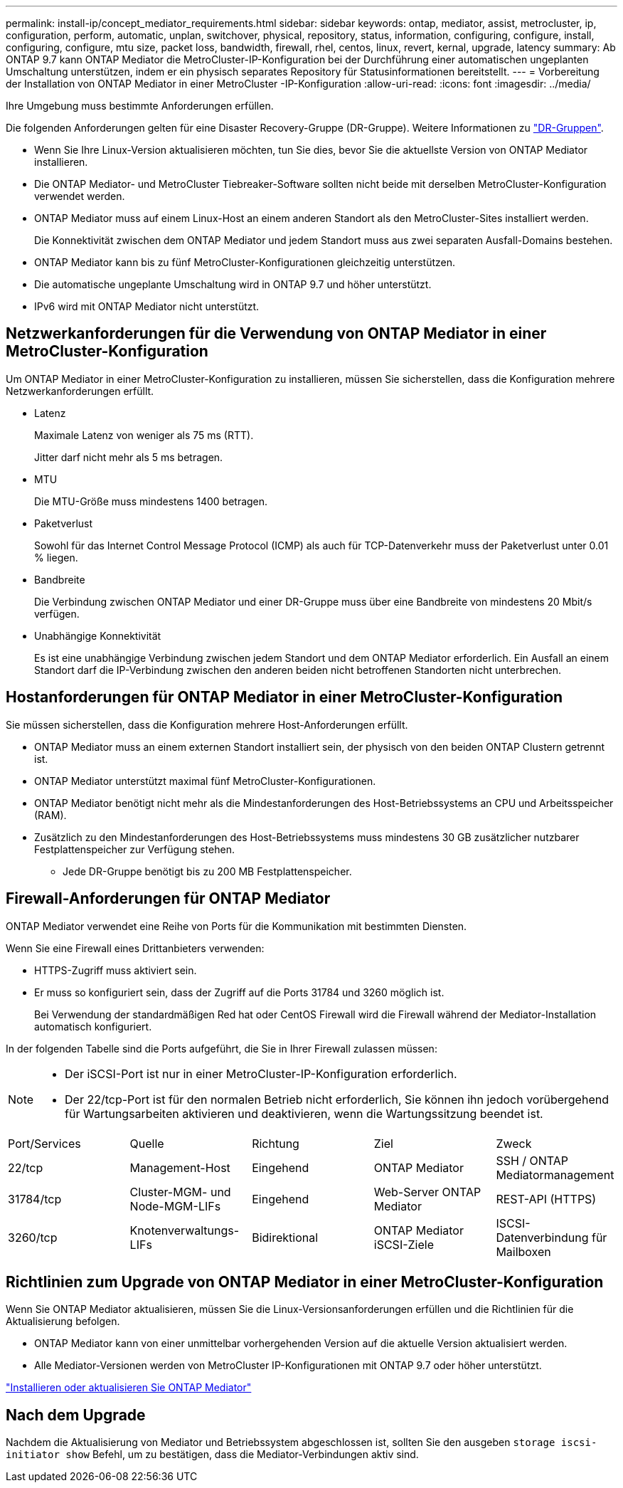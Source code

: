---
permalink: install-ip/concept_mediator_requirements.html 
sidebar: sidebar 
keywords: ontap, mediator, assist, metrocluster, ip, configuration, perform, automatic, unplan, switchover, physical, repository, status, information, configuring, configure, install, configuring, configure, mtu size, packet loss, bandwidth, firewall, rhel, centos, linux, revert, kernal, upgrade, latency 
summary: Ab ONTAP 9.7 kann ONTAP Mediator die MetroCluster-IP-Konfiguration bei der Durchführung einer automatischen ungeplanten Umschaltung unterstützen, indem er ein physisch separates Repository für Statusinformationen bereitstellt. 
---
= Vorbereitung der Installation von ONTAP Mediator in einer MetroCluster -IP-Konfiguration
:allow-uri-read: 
:icons: font
:imagesdir: ../media/


[role="lead"]
Ihre Umgebung muss bestimmte Anforderungen erfüllen.

Die folgenden Anforderungen gelten für eine Disaster Recovery-Gruppe (DR-Gruppe). Weitere Informationen zu link:concept_parts_of_an_ip_mcc_configuration_mcc_ip.html#disaster-recovery-dr-groups["DR-Gruppen"].

* Wenn Sie Ihre Linux-Version aktualisieren möchten, tun Sie dies, bevor Sie die aktuellste Version von ONTAP Mediator installieren.
* Die ONTAP Mediator- und MetroCluster Tiebreaker-Software sollten nicht beide mit derselben MetroCluster-Konfiguration verwendet werden.
* ONTAP Mediator muss auf einem Linux-Host an einem anderen Standort als den MetroCluster-Sites installiert werden.
+
Die Konnektivität zwischen dem ONTAP Mediator und jedem Standort muss aus zwei separaten Ausfall-Domains bestehen.

* ONTAP Mediator kann bis zu fünf MetroCluster-Konfigurationen gleichzeitig unterstützen.
* Die automatische ungeplante Umschaltung wird in ONTAP 9.7 und höher unterstützt.
* IPv6 wird mit ONTAP Mediator nicht unterstützt.




== Netzwerkanforderungen für die Verwendung von ONTAP Mediator in einer MetroCluster-Konfiguration

Um ONTAP Mediator in einer MetroCluster-Konfiguration zu installieren, müssen Sie sicherstellen, dass die Konfiguration mehrere Netzwerkanforderungen erfüllt.

* Latenz
+
Maximale Latenz von weniger als 75 ms (RTT).

+
Jitter darf nicht mehr als 5 ms betragen.

* MTU
+
Die MTU-Größe muss mindestens 1400 betragen.

* Paketverlust
+
Sowohl für das Internet Control Message Protocol (ICMP) als auch für TCP-Datenverkehr muss der Paketverlust unter 0.01 % liegen.

* Bandbreite
+
Die Verbindung zwischen ONTAP Mediator und einer DR-Gruppe muss über eine Bandbreite von mindestens 20 Mbit/s verfügen.

* Unabhängige Konnektivität
+
Es ist eine unabhängige Verbindung zwischen jedem Standort und dem ONTAP Mediator erforderlich. Ein Ausfall an einem Standort darf die IP-Verbindung zwischen den anderen beiden nicht betroffenen Standorten nicht unterbrechen.





== Hostanforderungen für ONTAP Mediator in einer MetroCluster-Konfiguration

Sie müssen sicherstellen, dass die Konfiguration mehrere Host-Anforderungen erfüllt.

* ONTAP Mediator muss an einem externen Standort installiert sein, der physisch von den beiden ONTAP Clustern getrennt ist.
* ONTAP Mediator unterstützt maximal fünf MetroCluster-Konfigurationen.
* ONTAP Mediator benötigt nicht mehr als die Mindestanforderungen des Host-Betriebssystems an CPU und Arbeitsspeicher (RAM).
* Zusätzlich zu den Mindestanforderungen des Host-Betriebssystems muss mindestens 30 GB zusätzlicher nutzbarer Festplattenspeicher zur Verfügung stehen.
+
** Jede DR-Gruppe benötigt bis zu 200 MB Festplattenspeicher.






== Firewall-Anforderungen für ONTAP Mediator

ONTAP Mediator verwendet eine Reihe von Ports für die Kommunikation mit bestimmten Diensten.

Wenn Sie eine Firewall eines Drittanbieters verwenden:

* HTTPS-Zugriff muss aktiviert sein.
* Er muss so konfiguriert sein, dass der Zugriff auf die Ports 31784 und 3260 möglich ist.
+
Bei Verwendung der standardmäßigen Red hat oder CentOS Firewall wird die Firewall während der Mediator-Installation automatisch konfiguriert.



In der folgenden Tabelle sind die Ports aufgeführt, die Sie in Ihrer Firewall zulassen müssen:

[NOTE]
====
* Der iSCSI-Port ist nur in einer MetroCluster-IP-Konfiguration erforderlich.
* Der 22/tcp-Port ist für den normalen Betrieb nicht erforderlich, Sie können ihn jedoch vorübergehend für Wartungsarbeiten aktivieren und deaktivieren, wenn die Wartungssitzung beendet ist.


====
|===


| Port/Services | Quelle | Richtung | Ziel | Zweck 


 a| 
22/tcp
 a| 
Management-Host
 a| 
Eingehend
 a| 
ONTAP Mediator
 a| 
SSH / ONTAP Mediatormanagement



 a| 
31784/tcp
 a| 
Cluster-MGM- und Node-MGM-LIFs
 a| 
Eingehend
 a| 
Web-Server ONTAP Mediator
 a| 
REST-API (HTTPS)



 a| 
3260/tcp
 a| 
Knotenverwaltungs-LIFs
 a| 
Bidirektional
 a| 
ONTAP Mediator iSCSI-Ziele
 a| 
ISCSI-Datenverbindung für Mailboxen

|===


== Richtlinien zum Upgrade von ONTAP Mediator in einer MetroCluster-Konfiguration

Wenn Sie ONTAP Mediator aktualisieren, müssen Sie die Linux-Versionsanforderungen erfüllen und die Richtlinien für die Aktualisierung befolgen.

* ONTAP Mediator kann von einer unmittelbar vorhergehenden Version auf die aktuelle Version aktualisiert werden.
* Alle Mediator-Versionen werden von MetroCluster IP-Konfigurationen mit ONTAP 9.7 oder höher unterstützt.


link:https://docs.netapp.com/us-en/ontap/mediator/index.html["Installieren oder aktualisieren Sie ONTAP Mediator"^]



== Nach dem Upgrade

Nachdem die Aktualisierung von Mediator und Betriebssystem abgeschlossen ist, sollten Sie den ausgeben `storage iscsi-initiator show` Befehl, um zu bestätigen, dass die Mediator-Verbindungen aktiv sind.
